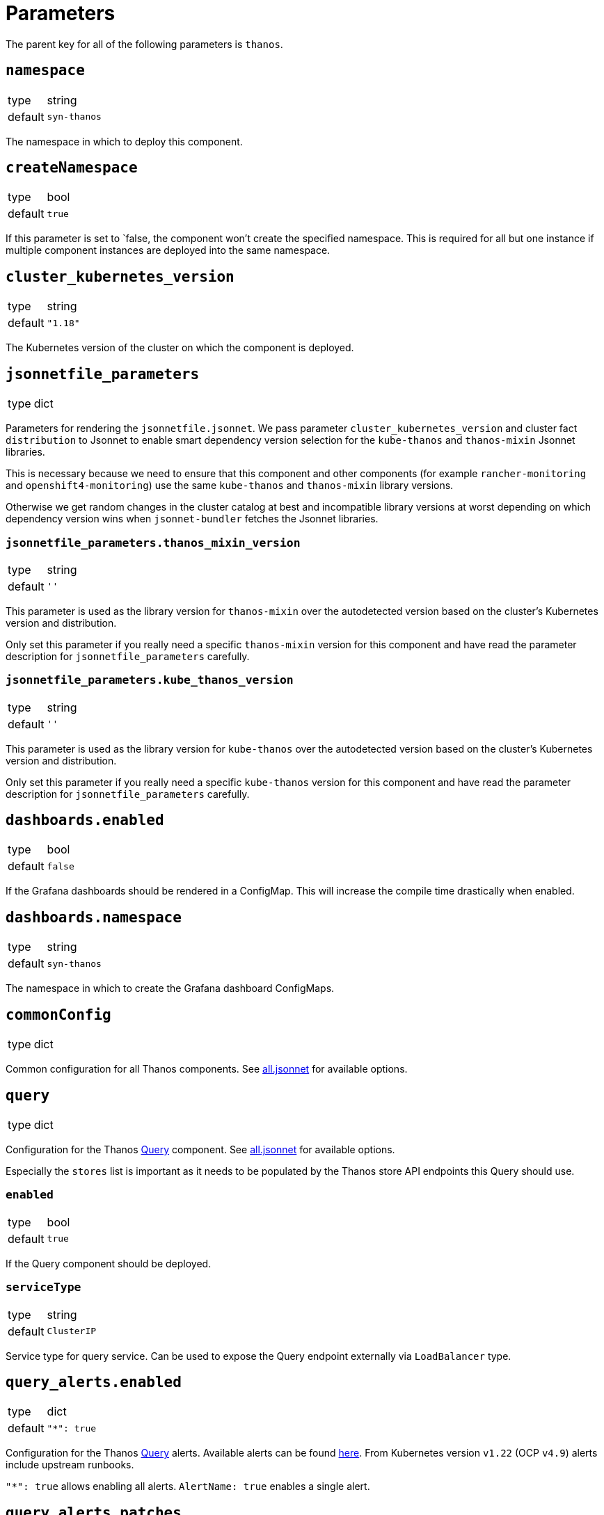 = Parameters

The parent key for all of the following parameters is `thanos`.

== `namespace`

[horizontal]
type:: string
default:: `syn-thanos`

The namespace in which to deploy this component.

== `createNamespace`

[horizontal]
type:: bool
default:: `true`

If this parameter is set to `false, the component won't create the specified namespace.
This is required for all but one instance if multiple component instances are deployed into the same namespace.

== `cluster_kubernetes_version`

[horizontal]
type:: string
default:: `"1.18"`

The Kubernetes version of the cluster on which the component is deployed.

== `jsonnetfile_parameters`

[horizontal]
type:: dict

Parameters for rendering the `jsonnetfile.jsonnet`.
We pass parameter `cluster_kubernetes_version` and cluster fact `distribution` to Jsonnet to enable smart dependency version selection for the `kube-thanos` and `thanos-mixin` Jsonnet libraries.

This is necessary because we need to ensure that this component and other components (for example `rancher-monitoring` and `openshift4-monitoring`) use the same `kube-thanos` and `thanos-mixin` library versions.

Otherwise we get random changes in the cluster catalog at best and incompatible library versions at worst depending on which dependency version wins when `jsonnet-bundler` fetches the Jsonnet libraries.

=== `jsonnetfile_parameters.thanos_mixin_version`

[horizontal]
type:: string
default:: `''`

This parameter is used as the library version for `thanos-mixin` over the autodetected version based on the cluster's Kubernetes version and distribution.

Only set this parameter if you really need a specific `thanos-mixin` version for this component and have read the parameter description for `jsonnetfile_parameters` carefully.

=== `jsonnetfile_parameters.kube_thanos_version`

[horizontal]
type:: string
default:: `''`

This parameter is used as the library version for `kube-thanos` over the autodetected version based on the cluster's Kubernetes version and distribution.

Only set this parameter if you really need a specific `kube-thanos` version for this component and have read the parameter description for `jsonnetfile_parameters` carefully.


== `dashboards.enabled`

[horizontal]
type:: bool
default:: `false`

If the Grafana dashboards should be rendered in a ConfigMap.
This will increase the compile time drastically when enabled.

== `dashboards.namespace`

[horizontal]
type:: string
default:: `syn-thanos`

The namespace in which to create the Grafana dashboard ConfigMaps.

== `commonConfig`

[horizontal]
type:: dict

Common configuration for all Thanos components.
See https://github.com/thanos-io/kube-thanos/blob/master/all.jsonnet[all.jsonnet] for available options.

== `query`

[horizontal]
type:: dict

Configuration for the Thanos https://thanos.io/tip/components/query.md[Query] component.
See https://github.com/thanos-io/kube-thanos/blob/master/all.jsonnet[all.jsonnet] for available options.

Especially the `stores` list is important as it needs to be populated by the Thanos store API endpoints this Query should use.

=== `enabled`

[horizontal]
type:: bool
default:: `true`

If the Query component should be deployed.

=== `serviceType`

[horizontal]
type:: string
default:: `ClusterIP`

Service type for query service.
Can be used to expose the Query endpoint externally via `LoadBalancer` type.

== `query_alerts.enabled`

[horizontal]
type:: dict
default::
+
[source,yaml]
----
"*": true
----

Configuration for the Thanos https://thanos.io/tip/components/query.md[Query] alerts.
Available alerts can be found https://monitoring.mixins.dev/thanos/#thanos-query[here].
From Kubernetes version `v1.22` (OCP `v4.9`) alerts include upstream runbooks.

`"*": true` allows enabling all alerts.
`AlertName: true` enables a single alert.

== `query_alerts.patches`

[horizontal]
type:: dict
default:: `{}`

This parameter allows patching upstream https://thanos.io/tip/components/query.md[Query] in the hierarchy.
Available alerts can be found https://monitoring.mixins.dev/thanos/#thanos-query[here].

`"*": {}` allows patching all alerts.
`AlertName: {}` patches a single alert.

== `query_alerts.custom`

[horizontal]
type:: dict
example::
+
[source,yaml]
----
ThanosDidSomething:
  enabled: false
  rule:
    annotations:
      description: Thanos did something.
      message: Thanos did something.
      runbook: https://hub.syn.tools/thanos/runbooks/ThanosDidSomething.html
    expr: |
      thanos_doing_something > 1
    for: 10m
    labels:
      severity: warning
----

Allows setting custom rules.

=== `.custom.*.enabled`

[horizontal]
type:: boolean

Controls if the custom rule is enabled.

=== `.custom.*.rule`

[horizontal]
type:: dict

The rule defintion.


== `queryRbacProxy`

[horizontal]
type:: dict

Configuration for the RBAC proxy sidecar that authenticates requests to Thanos Query when exposed.
Users are authenticated with OAuth and authorized using Kubernetes RBAC.
It's recommended to deploy the proxy together with an Ingress.

[NOTE]
Only OpenShift is currently supported.

The proxy redirects browser requests without authentication headers to OpenShift OAuth.
Once authenticated, the proxy does authorization by issuing a `SubjectAccessReview` on behalf of the requesting user against the service named `queryRbacProxy.serviceName`.

=== `enabled`

[horizontal]
type:: bool
default:: `false`

Whether the RBAC proxy should be deployed.

=== `ingress`

[horizontal]
type:: dict

Configuration of an `Ingress` resource to expose the Thanos Query frontend via RBAC proxy.

==== `ingress.enabled`

[horizontal]
type:: bool
default:: `true`

Whether the Ingress should be deployed.

==== `ingress.host`

[horizontal]
type:: string
required:: yes

The hostname to expose.
This parameter is required and component compilation fails unless `enabled` is `false`.

==== `ingress.annotations`

[horizontal]
type:: dict
default:: `{cert-manager.io/cluster-issuer: letsencrypt-production}`

The annotations of the Ingress resource.
With default annotations the TLS certificate gets provisioned by Let's Encrypt via cert-manager.

== `objectStorageConfig`

[horizontal]
type:: dict

Configuration for the Thanos https://thanos.io/tip/thanos/storage.md[Object Storage].
See https://thanos.io/tip/thanos/storage.md[Object Storage & Data Format] for available options.
This configuration will be stored in a K8s secret.

== `store`

[horizontal]
type:: dict

Configuration for the Thanos https://thanos.io/tip/components/store.md[Store] component.
See https://github.com/thanos-io/kube-thanos/blob/master/all.jsonnet[all.jsonnet] for available options.

=== `enabled`

[horizontal]
type:: bool
default:: `false`

If the Store component should be deployed.
It will require an `objectStorageConfig` if enabled.

== `store_alerts.enabled`

[horizontal]
type:: dict
default::
+
[source,yaml]
----
"*": true
----

Configuration for the Thanos https://thanos.io/tip/components/store.md[Store] alerts.
Available alerts can be found https://monitoring.mixins.dev/thanos/#thanos-store[here].
From Kubernetes version `v1.22` (OCP `v4.9`) alerts include upstream runbooks.

`"*": true` allows enabling all alerts.
`AlertName: true` enables a single alert.

== `store_alerts.patches`

[horizontal]
type:: dict
default:: `{}`

This parameter allows patching upstream https://thanos.io/tip/components/store.md[Store] in the hierarchy.
Available alerts can be found https://monitoring.mixins.dev/thanos/#thanos-store[here].

`"*": {}` allows patching all alerts.
`AlertName: {}` patches a single alert.

== `store_alerts.custom`

[horizontal]
type:: dict
example::
+
[source,yaml]
----
ThanosDidSomething:
  enabled: false
  rule:
    annotations:
      description: Thanos did something.
      message: Thanos did something.
      runbook: https://hub.syn.tools/thanos/runbooks/ThanosDidSomething.html
    expr: |
      thanos_doing_something > 1
    for: 10m
    labels:
      severity: warning
----

Allows setting custom rules.

=== `.custom.*.enabled`

[horizontal]
type:: boolean

Controls if the custom rule is enabled.

=== `.custom.*.rule`

[horizontal]
type:: dict

The rule defintion.


== `compactor`

[horizontal]
type:: dict

Configuration for the Thanos https://thanos.io/tip/components/compact.md[Compactor] component.
See https://github.com/thanos-io/kube-thanos/blob/master/all.jsonnet[all.jsonnet] for available options.

=== `enabled`

[horizontal]
type:: bool
default:: `false`

If the Compactor component should be deployed.
It will require an `objectStorageConfig` if enabled.

== `compactor_alerts.enabled`

[horizontal]
type:: dict
default::
+
[source,yaml]
----
"*": true
----

Configuration for the Thanos https://thanos.io/tip/components/compact.md[Compactor] alerts.
Available alerts can be found https://monitoring.mixins.dev/thanos/#thanos-compact[here].
From Kubernetes version `v1.22` (OCP `v4.9`) alerts include upstream runbooks.

`"*": true` allows enabling all alerts.
`AlertName: true` enables a single alert.

== `compactor_alerts.patches`

[horizontal]
type:: dict
default:: `{}`

This parameter allows patching upstream https://thanos.io/tip/components/compact.md[Compactor] in the hierarchy.
Available alerts can be found https://monitoring.mixins.dev/thanos/#thanos-compact[here].

`"*": {}` allows patching all alerts.
`AlertName: {}` patches a single alert.

== `compactor_alerts.custom`

[horizontal]
type:: dict
example::
+
[source,yaml]
----
ThanosDidSomething:
  enabled: false
  rule:
    annotations:
      description: Thanos did something.
      message: Thanos did something.
      runbook: https://hub.syn.tools/thanos/runbooks/ThanosDidSomething.html
    expr: |
      thanos_doing_something > 1
    for: 10m
    labels:
      severity: warning
----

Allows setting custom rules.

=== `.custom.*.enabled`

[horizontal]
type:: boolean

Controls if the custom rule is enabled.

=== `.custom.*.rule`

[horizontal]
type:: dict

The rule defintion.


== `bucket`

[horizontal]
type:: dict

Configuration for the Thanos https://thanos.io/v0.24/components/tools.md/#bucket-web[Bucket Web] component.
See https://github.com/thanos-io/kube-thanos/blob/master/all.jsonnet[all.jsonnet] for available options.

=== `enabled`

[horizontal]
type:: bool
default:: `false`

If the Bucket Web component should be deployed.
It will require an `objectStorageConfig` if enabled.

== `receive`

[horizontal]
type:: dict

Configuration for the Thanos https://thanos.io/v0.23/components/receive.md/[Receiver] component.
See https://github.com/thanos-io/kube-thanos/blob/master/all.jsonnet[all.jsonnet] for available options.

=== `enabled`

If the Receiver component should be deployed.
It will require an `objectStorageConfig` if enabled.

== `receive_alerts.enabled`

[horizontal]
type:: dict
default::
+
[source,yaml]
----
"*": true
----

Configuration for the Thanos https://thanos.io/tip/components/receive.md/[Receiver] alerts.
Available alerts can be found https://monitoring.mixins.dev/thanos/#thanos-receive[here].
From Kubernetes version `v1.22` (OCP `v4.9`) alerts include upstream runbooks.

`"*": true` allows enabling all alerts.
`AlertName: true` enables a single alert.

== `receive_alerts.patches`

[horizontal]
type:: dict
default:: `{}`

This parameter allows patching upstream https://thanos.io/tip/components/receive.md/[Receiver] in the hierarchy.
Available alerts can be found https://monitoring.mixins.dev/thanos/#thanos-receive[here].

`"*": {}` allows patching all alerts.
`AlertName: {}` patches a single alert.

== `receive_alerts.custom`

[horizontal]
type:: dict
example::
+
[source,yaml]
----
ThanosDidSomething:
  enabled: false
  rule:
    annotations:
      description: Thanos did something.
      message: Thanos did something.
      runbook: https://hub.syn.tools/thanos/runbooks/ThanosDidSomething.html
    expr: |
      thanos_doing_something > 1
    for: 10m
    labels:
      severity: warning
----

Allows setting custom rules.

=== `.custom.*.enabled`

[horizontal]
type:: boolean

Controls if the custom rule is enabled.

=== `.custom.*.rule`

[horizontal]
type:: dict

The rule defintion.


== `images`

[horizontal]
type:: dictionary

Dictionary containing the container images used by this component.


== Example

[source,yaml]
----
parameters:
  thanos:
    namespace: example-namespace
    commonConfig:
      version: v0.17.2
    query:
      replicas: 3
    store:
      enabled: true
    bucket:
      enabled: true
    objectStorageConfig:
      type: S3
      config:
        bucket: thanos-metrics
        endpoint: s3.example.com
        access_key: ?{vaultkv:${cluster:tenant}/${cluster:name}/thanos/access_key}
        secret_key: ?{vaultkv:${cluster:tenant}/${cluster:name}/thanos/secret_key}
----
